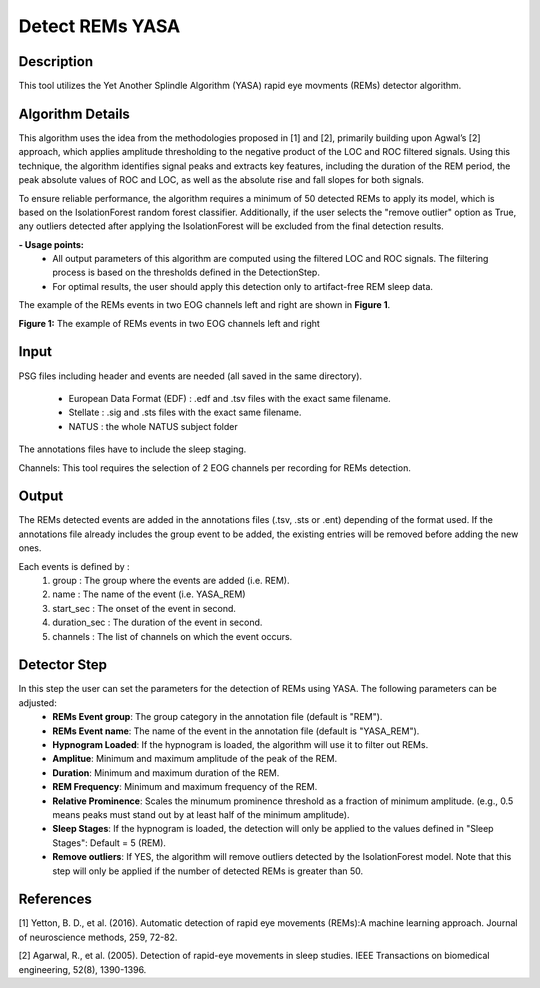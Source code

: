 .. _DetectREMsYASA:

===============================
Detect REMs YASA
===============================

Description
-----------

This tool utilizes the Yet Another Splindle Algorithm (YASA) rapid eye movments (REMs) detector algorithm.

Algorithm Details
-----------------

This algorithm uses the idea from the methodologies proposed in [1] and [2], primarily building upon Agwal’s [2] approach, which applies amplitude thresholding to the negative product of the LOC and ROC filtered signals.
Using this technique, the algorithm identifies signal peaks and extracts key features, including the duration of the REM period, the peak absolute values of ROC and LOC, as well as the absolute rise and fall slopes for both signals.

To ensure reliable performance, the algorithm requires a minimum of 50 detected REMs to apply its model, which is based on the IsolationForest random forest classifier.
Additionally, if the user selects the "remove outlier" option as True, any outliers detected after applying the IsolationForest will be excluded from the final detection results.

**- Usage points:**
   - All output parameters of this algorithm are computed using the filtered LOC and ROC signals. The filtering process is based on the thresholds defined in the DetectionStep.
   - For optimal results, the user should apply this detection only to artifact-free REM sleep data.


The example of the REMs events in two EOG channels left and right are shown in **Figure 1**.

.. image:: ./DetectREMsYASA/Eyes_movement.png
   :width: 700
   :alt: Example of REMs events
   :align: center
.. rst-class:: center-caption


**Figure 1:** The example of REMs events in two EOG channels left and right

Input
-----
PSG files including header and events are needed (all saved in the same directory).

 - European Data Format (EDF) : .edf and .tsv files with the exact same filename.
 - Stellate : .sig and .sts files with the exact same filename.
 - NATUS :  the whole NATUS subject folder

The annotations files have to include the sleep staging.

Channels:
This tool requires the selection of 2 EOG channels per recording for REMs detection.

Output
------
The REMs detected events are added in the annotations files (.tsv, .sts or .ent) depending of the format used.
If the annotations file already includes the group event to be added, the existing entries will be removed before adding the new ones.

Each events is defined by : 
   1. group : The group where the events are added (i.e. REM).
   2. name : The name of the event (i.e. YASA_REM)
   3. start_sec : The onset of the event in second. 
   4. duration_sec : The duration of the event in second.
   5. channels : The list of channels on which the event occurs.


Detector Step
----------------
In this step the user can set the parameters for the detection of REMs using YASA. The following parameters can be adjusted:
   - **REMs Event group**: The group category in the annotation file (default is "REM").
   - **REMs Event name**: The name of the event in the annotation file (default is "YASA_REM").
   - **Hypnogram Loaded**: If the hypnogram is loaded, the algorithm will use it to filter out REMs.
   - **Amplitue**: Minimum and maximum amplitude of the peak of the REM.
   - **Duration**: Minimum and maximum duration of the REM.
   - **REM Frequency**: Minimum and maximum frequency of the REM.
   - **Relative Prominence**: Scales the minumum prominence threshold as a fraction of minimum amplitude. (e.g., 0.5 means peaks must stand out by at least half of the minimum amplitude).
   - **Sleep Stages**: If the hypnogram is loaded, the detection will only be applied to the values defined in "Sleep Stages": Default = 5 (REM).
   - **Remove outliers**: If YES, the algorithm will remove outliers detected by the IsolationForest model. Note that this step will only be applied if the number of detected REMs is greater than 50.
   
References
----------
[1] Yetton, B. D., et al. (2016). Automatic detection of rapid eye movements (REMs):A machine learning approach. Journal of neuroscience methods, 259, 72-82.

[2] Agarwal, R., et al. (2005). Detection of rapid-eye movements in sleep studies. IEEE Transactions on biomedical engineering, 52(8), 1390-1396.